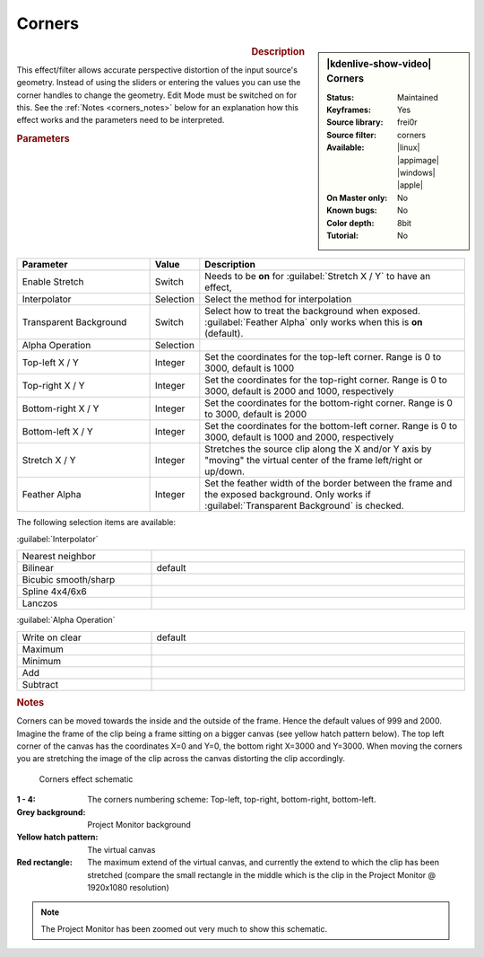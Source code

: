.. meta::

   :description: Kdenlive Video Effects - Corners
   :keywords: KDE, Kdenlive, video editor, help, learn, easy, effects, filter, video effects, transform, distort, perspective, corners

.. metadata-placeholder

   :authors: - Claus Christensen
             - Yuri Chornoivan
             - Ttguy (https://userbase.kde.org/User:Ttguy)
             - Bushuev (https://userbase.kde.org/User:Bushuev)
             - Bernd Jordan (https://discuss.kde.org/u/berndmj)

   :license: Creative Commons License SA 4.0


Corners
=======

.. figure:: /images/effects_and_compositions/effects-corners-2504.webp
   :width: 365px
   :figwidth: 365px
   :align: left
   :alt: effects-corners-2504.webp

.. sidebar:: |kdenlive-show-video| Corners

   :**Status**:
      Maintained
   :**Keyframes**:
      Yes
   :**Source library**:
      frei0r
   :**Source filter**:
      corners
   :**Available**:
      |linux| |appimage| |windows| |apple|
   :**On Master only**:
      No
   :**Known bugs**:
      No
   :**Color depth**:
      8bit
   :**Tutorial**:
      No

.. rst-class:: clear-both


.. rubric:: Description

This effect/filter allows accurate perspective distortion of the input source's geometry. Instead of using the sliders or entering the values you can use the corner handles to change the geometry. Edit Mode must be switched on for this. See the :ref:`Notes <corners_notes>` below for an explanation how this effect works and the parameters need to be interpreted.


.. rubric:: Parameters

.. list-table::
   :header-rows: 1
   :width: 100%
   :widths: 30 10 60
   :class: table-wrap

   * - Parameter
     - Value
     - Description
   * - Enable Stretch
     - Switch
     - Needs to be **on** for :guilabel:`Stretch X / Y` to have an effect,
   * - Interpolator
     - Selection
     - Select the method for interpolation
   * - Transparent Background
     - Switch
     - Select how to treat the background when exposed. :guilabel:`Feather Alpha` only works when this is **on** (default).
   * - Alpha Operation
     - Selection
     - 
   * - Top-left X / Y
     - Integer
     - Set the coordinates for the top-left corner. Range is 0 to 3000, default is 1000
   * - Top-right X / Y
     - Integer
     - Set the coordinates for the top-right corner. Range is 0 to 3000, default is 2000 and 1000, respectively
   * - Bottom-right X / Y
     - Integer
     - Set the coordinates for the bottom-right corner. Range is 0 to 3000, default is 2000
   * - Bottom-left X / Y
     - Integer
     - Set the coordinates for the bottom-left corner. Range is 0 to 3000, default is 1000 and 2000, respectively
   * - Stretch X / Y
     - Integer
     - Stretches the source clip along the X and/or Y axis by "moving" the virtual center of the frame left/right or up/down.
   * - Feather Alpha
     - Integer
     - Set the feather width of the border between the frame and the exposed background. Only works if :guilabel:`Transparent Background` is checked.

The following selection items are available:

:guilabel:`Interpolator`

.. list-table::
   :width: 100%
   :widths: 30 70
   :class: table-simple

   * - Nearest neighbor
     - 
   * - Bilinear
     - default
   * - Bicubic smooth/sharp
     - 
   * - Spline 4x4/6x6
     - 
   * - Lanczos
     - 

:guilabel:`Alpha Operation`

.. list-table::
   :width: 100%
   :widths: 30 70
   :class: table-simple

   * - Write on clear
     - default
   * - Maximum
     - 
   * - Minimum
     - 
   * - Add
     - 
   * - Subtract
     - 


.. _corners_notes:

.. rubric:: Notes
   
Corners can be moved towards the inside and the outside of the frame. Hence the default values of 999 and 2000. Imagine the frame of the clip being a frame sitting on a bigger canvas (see yellow hatch pattern below). The top left corner of the canvas has the coordinates X=0 and Y=0, the bottom right X=3000 and Y=3000. When moving the corners you are stretching the image of the clip across the canvas distorting the clip accordingly.

.. figure:: /images/effects_and_compositions/kdenlive2304_effects-corners_schematic.webp
   :width: 500px
   :figwidth: 500px
   :alt: kdenlive2304_effects-corners_schematic

   Corners effect schematic
   
:**1 - 4**:
 The corners numbering scheme: Top-left, top-right, bottom-right, bottom-left.

:Grey background:
 Project Monitor background

:Yellow hatch pattern:
 The virtual canvas

:Red rectangle:
 The maximum extend of the virtual canvas, and currently the extend to which the clip has been stretched (compare the small rectangle in the middle which is the clip in the Project Monitor @ 1920x1080 resolution)


.. note:: 
   The Project Monitor has been zoomed out very much to show this schematic.
